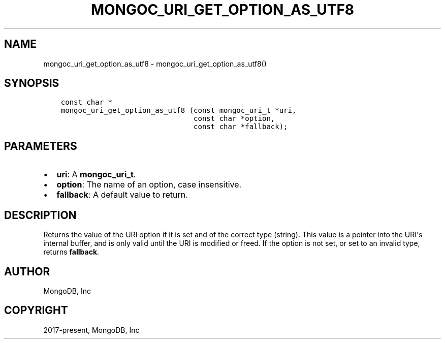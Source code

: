.\" Man page generated from reStructuredText.
.
.TH "MONGOC_URI_GET_OPTION_AS_UTF8" "3" "Jun 07, 2022" "1.21.2" "libmongoc"
.SH NAME
mongoc_uri_get_option_as_utf8 \- mongoc_uri_get_option_as_utf8()
.
.nr rst2man-indent-level 0
.
.de1 rstReportMargin
\\$1 \\n[an-margin]
level \\n[rst2man-indent-level]
level margin: \\n[rst2man-indent\\n[rst2man-indent-level]]
-
\\n[rst2man-indent0]
\\n[rst2man-indent1]
\\n[rst2man-indent2]
..
.de1 INDENT
.\" .rstReportMargin pre:
. RS \\$1
. nr rst2man-indent\\n[rst2man-indent-level] \\n[an-margin]
. nr rst2man-indent-level +1
.\" .rstReportMargin post:
..
.de UNINDENT
. RE
.\" indent \\n[an-margin]
.\" old: \\n[rst2man-indent\\n[rst2man-indent-level]]
.nr rst2man-indent-level -1
.\" new: \\n[rst2man-indent\\n[rst2man-indent-level]]
.in \\n[rst2man-indent\\n[rst2man-indent-level]]u
..
.SH SYNOPSIS
.INDENT 0.0
.INDENT 3.5
.sp
.nf
.ft C
const char *
mongoc_uri_get_option_as_utf8 (const mongoc_uri_t *uri,
                               const char *option,
                               const char *fallback);
.ft P
.fi
.UNINDENT
.UNINDENT
.SH PARAMETERS
.INDENT 0.0
.IP \(bu 2
\fBuri\fP: A \fBmongoc_uri_t\fP\&.
.IP \(bu 2
\fBoption\fP: The name of an option, case insensitive.
.IP \(bu 2
\fBfallback\fP: A default value to return.
.UNINDENT
.SH DESCRIPTION
.sp
Returns the value of the URI option if it is set and of the correct type (string). This value is a pointer into the URI\(aqs internal buffer, and is only valid until the URI is modified or freed. If the option is not set, or set to an invalid type, returns \fBfallback\fP\&.
.SH AUTHOR
MongoDB, Inc
.SH COPYRIGHT
2017-present, MongoDB, Inc
.\" Generated by docutils manpage writer.
.
